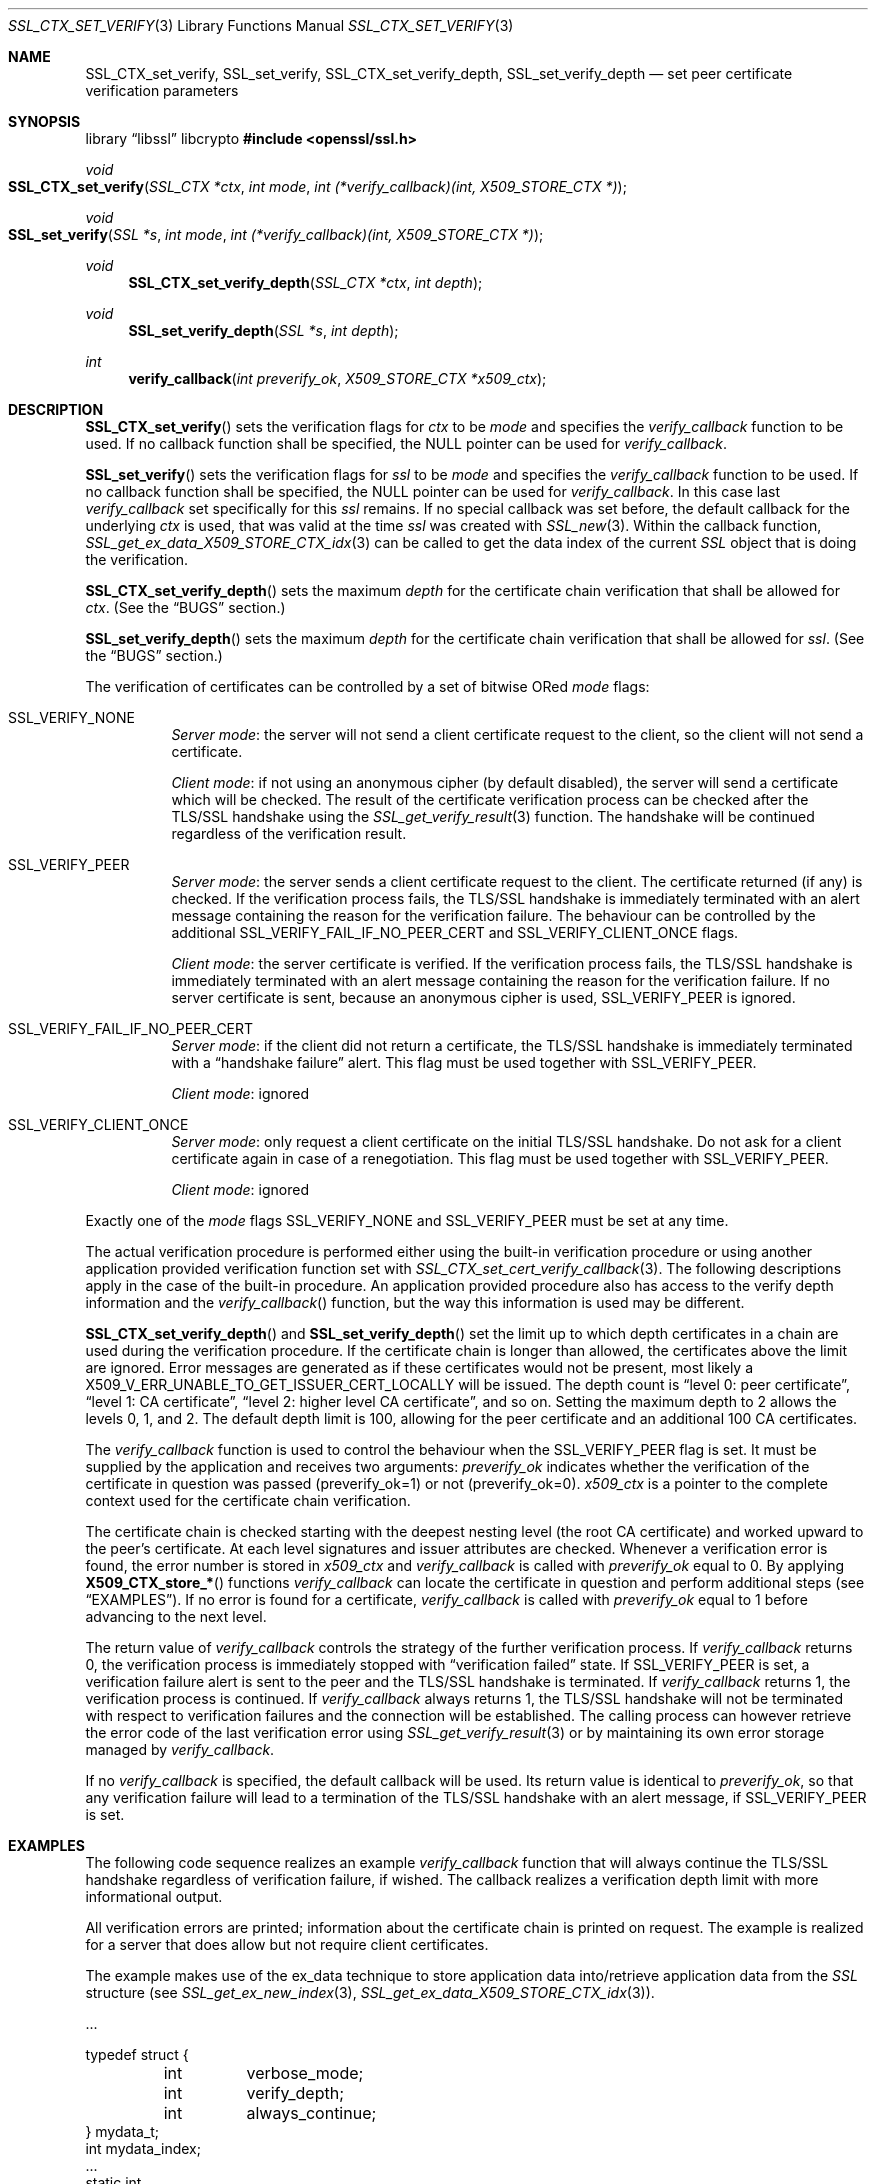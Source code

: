 .\" $OpenBSD: SSL_CTX_set_verify.3,v 1.10 2025/06/08 22:52:00 schwarze Exp $
.\" full merge up to: OpenSSL 9b86974e Aug 17 15:21:33 2015 -0400
.\" selective merge up to: OpenSSL 1cb7eff4 Sep 10 13:56:40 2019 +0100
.\"
.\" This file was written by Lutz Jaenicke <jaenicke@openssl.org>.
.\" Copyright (c) 2000, 2001, 2002, 2003, 2014 The OpenSSL Project.
.\" All rights reserved.
.\"
.\" Redistribution and use in source and binary forms, with or without
.\" modification, are permitted provided that the following conditions
.\" are met:
.\"
.\" 1. Redistributions of source code must retain the above copyright
.\"    notice, this list of conditions and the following disclaimer.
.\"
.\" 2. Redistributions in binary form must reproduce the above copyright
.\"    notice, this list of conditions and the following disclaimer in
.\"    the documentation and/or other materials provided with the
.\"    distribution.
.\"
.\" 3. All advertising materials mentioning features or use of this
.\"    software must display the following acknowledgment:
.\"    "This product includes software developed by the OpenSSL Project
.\"    for use in the OpenSSL Toolkit. (http://www.openssl.org/)"
.\"
.\" 4. The names "OpenSSL Toolkit" and "OpenSSL Project" must not be used to
.\"    endorse or promote products derived from this software without
.\"    prior written permission. For written permission, please contact
.\"    openssl-core@openssl.org.
.\"
.\" 5. Products derived from this software may not be called "OpenSSL"
.\"    nor may "OpenSSL" appear in their names without prior written
.\"    permission of the OpenSSL Project.
.\"
.\" 6. Redistributions of any form whatsoever must retain the following
.\"    acknowledgment:
.\"    "This product includes software developed by the OpenSSL Project
.\"    for use in the OpenSSL Toolkit (http://www.openssl.org/)"
.\"
.\" THIS SOFTWARE IS PROVIDED BY THE OpenSSL PROJECT ``AS IS'' AND ANY
.\" EXPRESSED OR IMPLIED WARRANTIES, INCLUDING, BUT NOT LIMITED TO, THE
.\" IMPLIED WARRANTIES OF MERCHANTABILITY AND FITNESS FOR A PARTICULAR
.\" PURPOSE ARE DISCLAIMED.  IN NO EVENT SHALL THE OpenSSL PROJECT OR
.\" ITS CONTRIBUTORS BE LIABLE FOR ANY DIRECT, INDIRECT, INCIDENTAL,
.\" SPECIAL, EXEMPLARY, OR CONSEQUENTIAL DAMAGES (INCLUDING, BUT
.\" NOT LIMITED TO, PROCUREMENT OF SUBSTITUTE GOODS OR SERVICES;
.\" LOSS OF USE, DATA, OR PROFITS; OR BUSINESS INTERRUPTION)
.\" HOWEVER CAUSED AND ON ANY THEORY OF LIABILITY, WHETHER IN CONTRACT,
.\" STRICT LIABILITY, OR TORT (INCLUDING NEGLIGENCE OR OTHERWISE)
.\" ARISING IN ANY WAY OUT OF THE USE OF THIS SOFTWARE, EVEN IF ADVISED
.\" OF THE POSSIBILITY OF SUCH DAMAGE.
.\"
.Dd $Mdocdate: June 8 2025 $
.Dt SSL_CTX_SET_VERIFY 3
.Os
.Sh NAME
.Nm SSL_CTX_set_verify ,
.Nm SSL_set_verify ,
.Nm SSL_CTX_set_verify_depth ,
.Nm SSL_set_verify_depth
.Nd set peer certificate verification parameters
.Sh SYNOPSIS
.Lb libssl libcrypto
.In openssl/ssl.h
.Ft void
.Fo SSL_CTX_set_verify
.Fa "SSL_CTX *ctx"
.Fa "int mode"
.Fa "int (*verify_callback)(int, X509_STORE_CTX *)"
.Fc
.Ft void
.Fo SSL_set_verify
.Fa "SSL *s"
.Fa "int mode"
.Fa "int (*verify_callback)(int, X509_STORE_CTX *)"
.Fc
.Ft void
.Fn SSL_CTX_set_verify_depth "SSL_CTX *ctx" "int depth"
.Ft void
.Fn SSL_set_verify_depth "SSL *s" "int depth"
.Ft int
.Fn verify_callback "int preverify_ok" "X509_STORE_CTX *x509_ctx"
.Sh DESCRIPTION
.Fn SSL_CTX_set_verify
sets the verification flags for
.Fa ctx
to be
.Fa mode
and
specifies the
.Fa verify_callback
function to be used.
If no callback function shall be specified, the
.Dv NULL
pointer can be used for
.Fa verify_callback .
.Pp
.Fn SSL_set_verify
sets the verification flags for
.Fa ssl
to be
.Fa mode
and specifies the
.Fa verify_callback
function to be used.
If no callback function shall be specified, the
.Dv NULL
pointer can be used for
.Fa verify_callback .
In this case last
.Fa verify_callback
set specifically for this
.Fa ssl
remains.
If no special callback was set before, the default callback for the underlying
.Fa ctx
is used, that was valid at the time
.Fa ssl
was created with
.Xr SSL_new 3 .
Within the callback function,
.Xr SSL_get_ex_data_X509_STORE_CTX_idx 3
can be called to get the data index of the current
.Vt SSL
object that is doing the verification.
.Pp
.Fn SSL_CTX_set_verify_depth
sets the maximum
.Fa depth
for the certificate chain verification that shall be allowed for
.Fa ctx .
(See the
.Sx BUGS
section.)
.Pp
.Fn SSL_set_verify_depth
sets the maximum
.Fa depth
for the certificate chain verification that shall be allowed for
.Fa ssl .
(See the
.Sx BUGS
section.)
.Pp
The verification of certificates can be controlled by a set of bitwise ORed
.Fa mode
flags:
.Bl -tag -width Ds
.It Dv SSL_VERIFY_NONE
.Em Server mode :
the server will not send a client certificate request to the client,
so the client will not send a certificate.
.Pp
.Em Client mode :
if not using an anonymous cipher (by default disabled),
the server will send a certificate which will be checked.
The result of the certificate verification process can be checked after the
TLS/SSL handshake using the
.Xr SSL_get_verify_result 3
function.
The handshake will be continued regardless of the verification result.
.It Dv SSL_VERIFY_PEER
.Em Server mode :
the server sends a client certificate request to the client.
The certificate returned (if any) is checked.
If the verification process fails,
the TLS/SSL handshake is immediately terminated with an alert message
containing the reason for the verification failure.
The behaviour can be controlled by the additional
.Dv SSL_VERIFY_FAIL_IF_NO_PEER_CERT
and
.Dv SSL_VERIFY_CLIENT_ONCE
flags.
.Pp
.Em Client mode :
the server certificate is verified.
If the verification process fails,
the TLS/SSL handshake is immediately terminated with an alert message
containing the reason for the verification failure.
If no server certificate is sent, because an anonymous cipher is used,
.Dv SSL_VERIFY_PEER
is ignored.
.It Dv SSL_VERIFY_FAIL_IF_NO_PEER_CERT
.Em Server mode :
if the client did not return a certificate, the TLS/SSL
handshake is immediately terminated with a
.Dq handshake failure
alert.
This flag must be used together with
.Dv SSL_VERIFY_PEER .
.Pp
.Em Client mode :
ignored
.It Dv SSL_VERIFY_CLIENT_ONCE
.Em Server mode :
only request a client certificate on the initial TLS/SSL handshake.
Do not ask for a client certificate again in case of a renegotiation.
This flag must be used together with
.Dv SSL_VERIFY_PEER .
.Pp
.Em Client mode :
ignored
.El
.Pp
Exactly one of the
.Fa mode
flags
.Dv SSL_VERIFY_NONE
and
.Dv SSL_VERIFY_PEER
must be set at any time.
.Pp
The actual verification procedure is performed either using the built-in
verification procedure or using another application provided verification
function set with
.Xr SSL_CTX_set_cert_verify_callback 3 .
The following descriptions apply in the case of the built-in procedure.
An application provided procedure also has access to the verify depth
information and the
.Fa verify_callback Ns ()
function, but the way this information is used may be different.
.Pp
.Fn SSL_CTX_set_verify_depth
and
.Fn SSL_set_verify_depth
set the limit up to which depth certificates in a chain are used during the
verification procedure.
If the certificate chain is longer than allowed,
the certificates above the limit are ignored.
Error messages are generated as if these certificates would not be present,
most likely a
.Dv X509_V_ERR_UNABLE_TO_GET_ISSUER_CERT_LOCALLY
will be issued.
The depth count is
.Dq level 0: peer certificate ,
.Dq level 1: CA certificate ,
.Dq level 2: higher level CA certificate ,
and so on.
Setting the maximum depth to 2 allows the levels 0, 1, and 2.
The default depth limit is 100,
allowing for the peer certificate and an additional 100 CA certificates.
.Pp
The
.Fa verify_callback
function is used to control the behaviour when the
.Dv SSL_VERIFY_PEER
flag is set.
It must be supplied by the application and receives two arguments:
.Fa preverify_ok
indicates whether the verification of the certificate in question was passed
(preverify_ok=1) or not (preverify_ok=0).
.Fa x509_ctx
is a pointer to the complete context used
for the certificate chain verification.
.Pp
The certificate chain is checked starting with the deepest nesting level
(the root CA certificate) and worked upward to the peer's certificate.
At each level signatures and issuer attributes are checked.
Whenever a verification error is found, the error number is stored in
.Fa x509_ctx
and
.Fa verify_callback
is called with
.Fa preverify_ok
equal to 0.
By applying
.Fn X509_CTX_store_*
functions
.Fa verify_callback
can locate the certificate in question and perform additional steps (see
.Sx EXAMPLES ) .
If no error is found for a certificate,
.Fa verify_callback
is called with
.Fa preverify_ok
equal to 1 before advancing to the next level.
.Pp
The return value of
.Fa verify_callback
controls the strategy of the further verification process.
If
.Fa verify_callback
returns 0, the verification process is immediately stopped with
.Dq verification failed
state.
If
.Dv SSL_VERIFY_PEER
is set, a verification failure alert is sent to the peer and the TLS/SSL
handshake is terminated.
If
.Fa verify_callback
returns 1, the verification process is continued.
If
.Fa verify_callback
always returns 1,
the TLS/SSL handshake will not be terminated with respect to verification
failures and the connection will be established.
The calling process can however retrieve the error code of the last
verification error using
.Xr SSL_get_verify_result 3
or by maintaining its own error storage managed by
.Fa verify_callback .
.Pp
If no
.Fa verify_callback
is specified, the default callback will be used.
Its return value is identical to
.Fa preverify_ok ,
so that any verification
failure will lead to a termination of the TLS/SSL handshake with an
alert message, if
.Dv SSL_VERIFY_PEER
is set.
.Sh EXAMPLES
The following code sequence realizes an example
.Fa verify_callback
function that will always continue the TLS/SSL handshake regardless of
verification failure, if wished.
The callback realizes a verification depth limit with more informational output.
.Pp
All verification errors are printed;
information about the certificate chain is printed on request.
The example is realized for a server that does allow but not require client
certificates.
.Pp
The example makes use of the ex_data technique to store application data
into/retrieve application data from the
.Vt SSL
structure (see
.Xr SSL_get_ex_new_index 3 ,
.Xr SSL_get_ex_data_X509_STORE_CTX_idx 3 ) .
.Bd -literal
\&...

typedef struct {
	int	verbose_mode;
	int	verify_depth;
	int	always_continue;
} mydata_t;
int mydata_index;
\&...
static int
verify_callback(int preverify_ok, X509_STORE_CTX *ctx)
{
	char buf[256];
	X509 *err_cert;
	int err, depth;
	SSL *ssl;
	mydata_t *mydata;

	err_cert = X509_STORE_CTX_get_current_cert(ctx);
	err = X509_STORE_CTX_get_error(ctx);
	depth = X509_STORE_CTX_get_error_depth(ctx);

	/*
	 * Retrieve the pointer to the SSL of the connection currently
	 * treated * and the application specific data stored into the
	 * SSL object.
	 */
	ssl = X509_STORE_CTX_get_ex_data(ctx,
	    SSL_get_ex_data_X509_STORE_CTX_idx());
	mydata = SSL_get_ex_data(ssl, mydata_index);

	X509_NAME_oneline(X509_get_subject_name(err_cert), buf, 256);

	/*
	 * Catch a too long certificate chain. The depth limit set using
	 * SSL_CTX_set_verify_depth() is by purpose set to "limit+1" so
	 * that whenever the "depth>verify_depth" condition is met, we
	 * have violated the limit and want to log this error condition.
	 * We must do it here, because the CHAIN_TOO_LONG error would not
	 * be found explicitly; only errors introduced by cutting off the
	 * additional certificates would be logged.
	 */
	if (depth > mydata->verify_depth) {
		preverify_ok = 0;
		err = X509_V_ERR_CERT_CHAIN_TOO_LONG;
		X509_STORE_CTX_set_error(ctx, err);
	}
	if (!preverify_ok) {
		printf("verify error:num=%d:%s:depth=%d:%s\en", err,
		    X509_verify_cert_error_string(err), depth, buf);
	} else if (mydata->verbose_mode) {
		printf("depth=%d:%s\en", depth, buf);
	}

	/*
	 * At this point, err contains the last verification error.
	 * We can use it for something special
	 */
	if (!preverify_ok && (err ==
	    X509_V_ERR_UNABLE_TO_GET_ISSUER_CERT)) {
		X509_NAME_oneline(X509_get_issuer_name(ctx->current_cert),
		    buf, 256);
		printf("issuer= %s\en", buf);
	}

	if (mydata->always_continue)
		return 1;
	else
		return preverify_ok;
}
\&...

mydata_t mydata;

\&...

mydata_index = SSL_get_ex_new_index(0, "mydata index", NULL, NULL, NULL);

\&...

SSL_CTX_set_verify(ctx, SSL_VERIFY_PEER|SSL_VERIFY_CLIENT_ONCE,
    verify_callback);

/*
 * Let the verify_callback catch the verify_depth error so that we get
 * an appropriate error in the logfile.
 */
SSL_CTX_set_verify_depth(verify_depth + 1);

/*
 * Set up the SSL specific data into "mydata" and store it into the SSL
 * structure.
 */
mydata.verify_depth = verify_depth; ...
SSL_set_ex_data(ssl, mydata_index, &mydata);

\&...

SSL_accept(ssl); /* check of success left out for clarity */
if (peer = SSL_get_peer_certificate(ssl)) {
	if (SSL_get_verify_result(ssl) == X509_V_OK) {
		/* The client sent a certificate which verified OK */
	}
}
.Ed
.Sh SEE ALSO
.Xr ssl 3 ,
.Xr SSL_CTX_get_verify_mode 3 ,
.Xr SSL_CTX_load_verify_locations 3 ,
.Xr SSL_CTX_set_cert_verify_callback 3 ,
.Xr SSL_get_ex_data_X509_STORE_CTX_idx 3 ,
.Xr SSL_get_ex_new_index 3 ,
.Xr SSL_get_peer_certificate 3 ,
.Xr SSL_get_verify_result 3 ,
.Xr SSL_new 3 ,
.Xr SSL_set1_host 3
.Sh HISTORY
.Fn SSL_set_verify
appeared in SSLeay 0.4 or earlier.
.Fn SSL_CTX_set_verify
first appeared in SSLeay 0.6.4.
Both functions have been available since
.Ox 2.4 .
.Pp
.Fn SSL_CTX_set_verify_depth
and
.Fn SSL_set_verify_depth
first appeared in OpenSSL 0.9.3 and have been available since
.Ox 2.6 .
.Sh BUGS
In client mode, it is not checked whether the
.Dv SSL_VERIFY_PEER
flag is set, but whether
.Dv SSL_VERIFY_NONE
is not set.
This can lead to unexpected behaviour, if the
.Dv SSL_VERIFY_PEER
and
.Dv SSL_VERIFY_NONE
are not used as required (exactly one must be set at any time).
.Pp
The certificate verification depth set with
.Fn SSL[_CTX]_verify_depth
stops the verification at a certain depth.
The error message produced will be that of an incomplete certificate chain and
not
.Dv X509_V_ERR_CERT_CHAIN_TOO_LONG
as may be expected.
